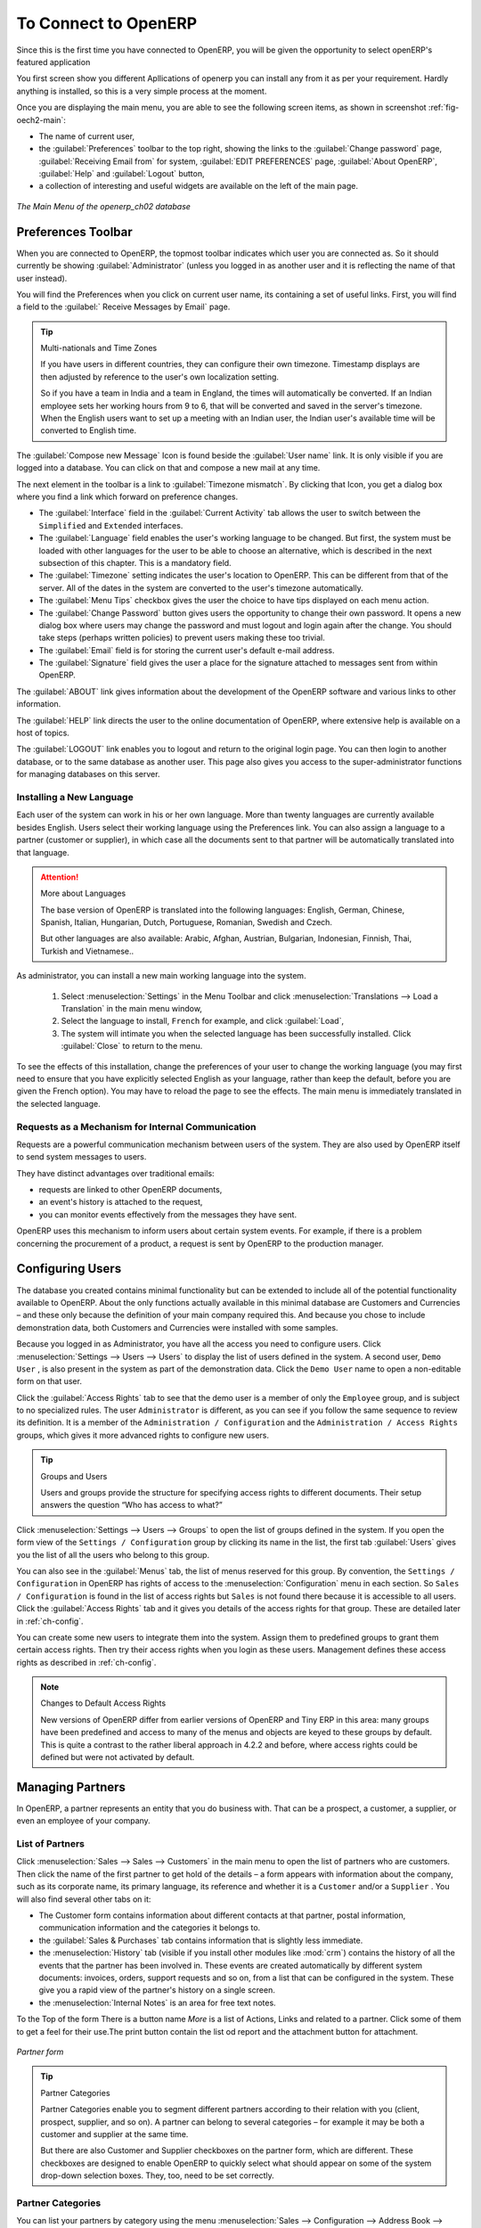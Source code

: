 To Connect to OpenERP
=====================

Since this is the first time you have connected to OpenERP, you will be given the opportunity
to select openERP's featured application

You first screen show you different Apllications of openerp you can install any from it as per your requirement.
Hardly anything is installed, so this is a very simple process at the moment.

.. index::
   single:  administrator

Once you are displaying the main menu, you are able to see the following screen items, 
as shown in screenshot :ref:`fig-oech2-main`:

* The name of current user,

* the :guilabel:`Preferences` toolbar to the top right, showing the links to the :guilabel:`Change password` page,
  :guilabel:`Receiving Email from` for system, :guilabel:`EDIT PREFERENCES` page, :guilabel:`About OpenERP`, :guilabel:`Help`
  and :guilabel:`Logout` button,

* a collection of interesting and useful widgets are available on the left of the main page.

.. _fig-oech2-main:

.. figure:: images/main_window_openerp_ch02.png
   :scale: 50
   :align: center

   *The Main Menu of the openerp_ch02 database*

.. index::
   single: Preferences

Preferences Toolbar
-------------------

When you are connected to OpenERP, the topmost toolbar indicates which user you are connected as.
So it should currently be showing :guilabel:`Administrator` (unless you logged in as another
user and it is reflecting the name of that user instead).

You will find the Preferences  when you click on current user name, its containing a set of useful links.
First, you will find a field to the :guilabel:`
Receive Messages by Email` page.

.. index::
   single: timezone

.. tip::  Multi-nationals and Time Zones

	If you have users in different countries, they can configure their own timezone. Timestamp displays
	are then adjusted by reference to the user's own localization setting.

	So if you have a team in India and a team in England, the times will automatically be converted. If
	an Indian employee sets her working hours from 9 to 6, that will be converted and saved in the
	server's timezone. When the English users want to set up a meeting with an Indian user, the Indian
	user's available time will be converted to English time.

The :guilabel:`Compose new Message` Icon is found beside the :guilabel:`User name` link. It is only visible if you are logged into
a database. You can click on that and compose a new mail at any time.

The next element in the toolbar is a link to :guilabel:`Timezone mismatch`. By clicking that Icon, you
get a dialog box where you find a link which forward on preference changes.

* The :guilabel:`Interface` field in the :guilabel:`Current Activity` tab allows the user to switch
  between the \ ``Simplified`` \ and \ ``Extended`` \ interfaces.

* The :guilabel:`Language` field enables the user's working language to be changed. But first, the
  system must be loaded with other languages for the user to be able to choose an alternative, which
  is described in the next subsection of this chapter. This is a mandatory field.

* The :guilabel:`Timezone` setting indicates the user's location to OpenERP. This can be different
  from that of the server. All of the dates in the system are converted to the user's timezone
  automatically.

* The :guilabel:`Menu Tips` checkbox gives the user the choice to have tips displayed on each menu action.

* The :guilabel:`Change Password` button gives users the opportunity to change their own password.
  It opens a new dialog box where users may change the password and must logout and login again after the change.
  You should take steps (perhaps written policies) to prevent users making these too trivial.

* The :guilabel:`Email` field is for storing the current user's default e-mail address.

* The :guilabel:`Signature` field gives the user a place for the signature attached to messages sent
  from within OpenERP. 

The :guilabel:`ABOUT` link gives information about the development of the OpenERP software and 
various links to other information.

The :guilabel:`HELP` link directs the user to the online documentation of OpenERP, where extensive help is available on a host of topics.

The :guilabel:`LOGOUT` link enables you to logout and return to the original login page. You can
then login to another database, or to the same database as another user. This page also gives you
access to the super-administrator functions for managing databases on this server.

.. index::
   single: installation; language

Installing a New Language
^^^^^^^^^^^^^^^^^^^^^^^^^

Each user of the system can work in his or her own language. More than twenty languages are
currently available besides English. Users select their working language using the Preferences link.
You can also assign a language to a partner (customer or supplier), in which case all the documents
sent to that partner will be automatically translated into that language.

.. attention:: More about Languages

	The base version of OpenERP is translated into the following languages: English, German, Chinese,
	Spanish, Italian, Hungarian, Dutch, Portuguese, Romanian, Swedish and Czech.

	But other languages are also available: Arabic, Afghan,
	Austrian, Bulgarian, Indonesian, Finnish, Thai, Turkish and Vietnamese..

As administrator, you can install a new main working language into the system.

	#. Select :menuselection:`Settings` in the Menu Toolbar and click
	   :menuselection:`Translations --> Load a Translation` in the main menu window,

	#. Select the language to install, \ ``French``\  for example, and click :guilabel:`Load`,

	#. The system will intimate you when the selected language has been successfully installed.
	   Click :guilabel:`Close` to return to the menu.

To see the effects of this installation, change the preferences of your user to change the working
language (you may first need to ensure that you have explicitly selected English as your language,
rather than keep the default, before you are given the French option). 
You may have to reload the page to see the effects. The main menu is immediately translated in
the selected language.

.. index:: requests

Requests as a Mechanism for Internal Communication
^^^^^^^^^^^^^^^^^^^^^^^^^^^^^^^^^^^^^^^^^^^^^^^^^^

Requests are a powerful communication mechanism between users of the system. They are also used by
OpenERP itself to send system messages to users.

They have distinct advantages over traditional emails:

* requests are linked to other OpenERP documents,

* an event's history is attached to the request,

* you can monitor events effectively from the messages they have sent.

OpenERP uses this mechanism to inform users about certain system events. For example, if there is a
problem concerning the procurement of a product, a request is sent by OpenERP to the production
manager.

.. index::
   single: user; configuration

Configuring Users
-----------------

The database you created contains minimal functionality but can be extended to include all of the
potential functionality available to OpenERP. About the only functions actually available in this
minimal database are Customers and Currencies – and these only because the definition of your main
company required this. And because you chose to include demonstration data, both Customers and
Currencies were installed with some samples.

.. index::
   single: administrator

Because you logged in as Administrator, you have all the access you need to configure users. Click
:menuselection:`Settings --> Users --> Users` to display the list of users defined in the
system. A second user, \ ``Demo User`` \, is also present in the system as part of the
demonstration data. Click the \ ``Demo User`` \ name to open a non-editable form on that user.

Click the :guilabel:`Access Rights`  tab to see that the demo user is a member of only the ``Employee`` group,
and is subject to no specialized rules.
The user \ ``Administrator`` \ is different, as you can see if you
follow the same sequence to review its definition. It is a member of the \ ``Administration / Configuration`` \
and the \ ``Administration / Access Rights`` \ groups,
which gives it more advanced rights to configure new users.

.. index:: 
   single: user; access
   single: user; role
   single: user; group

.. tip::  Groups and Users

	Users and groups provide the structure for specifying access rights to different documents. Their
	setup answers the question “Who has access to what?”

Click :menuselection:`Settings --> Users --> Groups` to open the list of
groups defined in the system. If you open the form view of the \ ``Settings / Configuration`` \
group by clicking its name in the list, the first tab :guilabel:`Users` gives you the list of
all the users who belong to this group.

You can also see in the :guilabel:`Menus` tab, the list of menus reserved for this group. By convention,
the \ ``Settings / Configuration`` \ in OpenERP has rights of access to
the :menuselection:`Configuration` menu in each section. So \ ``Sales / Configuration`` \ is
found in the list of access rights but \ ``Sales`` \ is not found there because it is accessible
to all users. Click the :guilabel:`Access Rights` tab and it gives you details of the access rights
for that group. These are detailed later in :ref:`ch-config`. 

You can create some new users to integrate them into the system. Assign them to predefined groups to
grant them certain access rights. Then try their access rights when you login as these users.
Management defines these access rights as described in :ref:`ch-config`.

.. note::  Changes to Default Access Rights

	New versions of OpenERP differ from earlier versions of OpenERP and Tiny ERP in this area:
	many groups have been predefined and access to many of the menus and objects are keyed to these
	groups by default.
	This is quite a contrast to the rather liberal approach in 4.2.2 and before, where access rights
	could be defined but were not activated by default.

.. index::
   single: partner; managing

Managing Partners
-----------------

In OpenERP, a partner represents an entity that you do business with. That can be a prospect, a
customer, a supplier, or even an employee of your company.

List of Partners
^^^^^^^^^^^^^^^^

Click :menuselection:`Sales --> Sales --> Customers` in the main menu to open the list of partners who are customers. Then click the name of the first partner to get hold of the details – a form appears with 
information about the company, such as its corporate name, its primary language, its reference and whether it is a
\ ``Customer`` \ and/or a \ ``Supplier`` \. You will also find several other tabs on it:

* The Customer form contains information about different contacts at that partner, postal information,
  communication information and the categories it belongs to.

* the :guilabel:`Sales & Purchases` tab contains information that is slightly less immediate.

* the :menuselection:`History` tab (visible if you install other modules like :mod:`crm`)
  contains the history of all the events that the partner has
  been involved in. These events are created automatically by different system documents: invoices,
  orders, support requests and so on, from a list that can be configured in the system. 
  These give you a rapid view of the partner's history on a single
  screen.

* the :menuselection:`Internal Notes` is an area for free text notes.

To the Top of the form There is a button name `More` is a list of Actions, Links and related to a partner. Click some of 
them to get a feel for their use.The print button contain the list od report and the attachment button for attachment.

.. figure:: images/partner.png
   :align: center
   :scale: 50

   *Partner form*

.. index::
   single: partner; category

.. tip::  Partner Categories

	Partner Categories enable you to segment different partners according to their relation with you
	(client, prospect, supplier, and so on). A partner can belong to several categories – for example
	it may be both a customer and supplier at the same time.
	
	But there are also Customer and Supplier checkboxes on the partner form, which are different.
	These checkboxes are designed to enable OpenERP to quickly select what should appear on some of the
	system drop-down selection boxes. They, too, need to be set correctly.

Partner Categories
^^^^^^^^^^^^^^^^^^

You can list your partners by category using the menu :menuselection:`Sales --> Configuration -->
Address Book --> Partners Categories`. Click a category to obtain a list of partners in that category.

.. figure:: images/main_window_partner_menu_config.png
   :scale: 75
   :align: center

   *Categories of partner*

The administrator can define new categories. So you will create a new category and link it to a
partner:

	#. Use :menuselection:`Sales --> Configuration --> Address Book --> Partners Categories`
	   to reach the list of categories in a list view.

	#. Click :guilabel:`New` to open an empty form for creating a new category

	#. Enter \ ``My Prospects``\  in the field :guilabel:`Category Name`. Then click on the
	   :guilabel:`Search` icon to the right of the :guilabel:`Parent Category` field and select 
	   \ ``Prospect``\  in the list that appears.

	#. Then save your new category using the :guilabel:`Save` button.

You may add exiting partners to this new category using the :guilabel:`Add` button in the
:guilabel:`Partners` section.

.. tip:: Required Fields

	Fields colored blue are required. If you try to save the form while any of these fields are empty,
	the field turns red to indicate that there is a problem. It is impossible to save the form until
	you have completed every required field.

You can review your new category structure using the list view. 
You should see the new structure of \ ``Prospects / My Prospects``\   there.

.. figure:: images/main_window_partner_tab.png
   :scale: 75
   :align: center

   *Creating a new partner category*

To create a new partner and link it to this new category, open a new partner form to modify it.

	#. Type \ ``New Partner``\  into the :guilabel:`Name` field.

	#. In the :guilabel:`General` tab, click the :guilabel:`Add` button under the
	   :guilabel:`Categories` section and select your
	   new category from the list that appears: \ ``Prospect / My Prospects`` \.

	#. Then save your partner by clicking :guilabel:`Save`. The partner now belongs in the category 
	   \ ``Prospect / My Prospects`` \.

	#. Monitor your modification in the menu :menuselection:`Sales --> Configuration --> Address Book -->
	   Partners Categories`. Select the category :guilabel:`Prospect / My Prospects`. The list of partners opens
	   and you will find your new partner there in that list.

.. tip:: Searching for Documents

	If you need to search through a long list of partners, it is best to use the available search
	criteria rather than scroll through the whole partner list. It is a habit that will save you a lot of
	time in the long run as you search for all kinds of documents.

.. note::  Example Categories of Partners

	A partner can be assigned to several categories. These enable you to create alternative
	classifications as necessary, usually in a hierarchical form.

	Here are some structures that are often used:

	* geographical locations,

	* interest in certain product lines,

	* subscriptions to newsletters,

	* type of industry.


.. Copyright © Open Object Press. All rights reserved.

.. You may take electronic copy of this publication and distribute it if you don't
.. change the content. You can also print a copy to be read by yourself only.

.. We have contracts with different publishers in different countries to sell and
.. distribute paper or electronic based versions of this book (translated or not)
.. in bookstores. This helps to distribute and promote the OpenERP product. It
.. also helps us to create incentives to pay contributors and authors using author
.. rights of these sales.

.. Due to this, grants to translate, modify or sell this book are strictly
.. forbidden, unless Tiny SPRL (representing Open Object Press) gives you a
.. written authorisation for this.

.. Many of the designations used by manufacturers and suppliers to distinguish their
.. products are claimed as trademarks. Where those designations appear in this book,
.. and Open Object Press was aware of a trademark claim, the designations have been
.. printed in initial capitals.

.. While every precaution has been taken in the preparation of this book, the publisher
.. and the authors assume no responsibility for errors or omissions, or for damages
.. resulting from the use of the information contained herein.

.. Published by Open Object Press, Grand Rosière, Belgium

